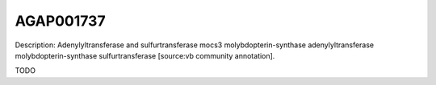 
AGAP001737
=============



Description: Adenylyltransferase and sulfurtransferase mocs3 molybdopterin-synthase adenylyltransferase molybdopterin-synthase sulfurtransferase [source:vb community annotation].

TODO
